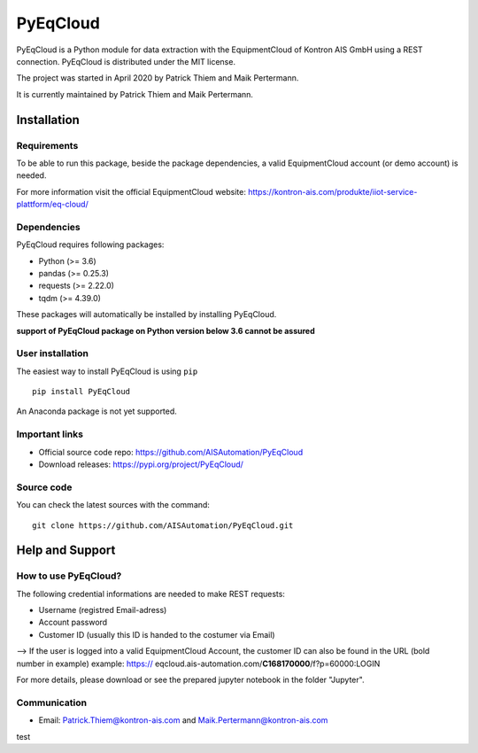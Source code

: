 
PyEqCloud
============

PyEqCloud is a Python module for data extraction with the EquipmentCloud of Kontron AIS GmbH using a REST connection.
PyEqCloud is distributed under the MIT license.

The project was started in April 2020 by Patrick Thiem and Maik Pertermann.

It is currently maintained by Patrick Thiem and Maik Pertermann.




Installation
------------


Requirements
~~~~~~~~~~~~

To be able to run this package, beside the package dependencies, a valid EquipmentCloud account (or demo account) is needed.

For more information visit the official EquipmentCloud website: https://kontron-ais.com/produkte/iiot-service-plattform/eq-cloud/

Dependencies
~~~~~~~~~~~~

PyEqCloud requires following packages:

- Python (>= 3.6)
- pandas (>= 0.25.3)
- requests (>= 2.22.0)
- tqdm (>= 4.39.0)

These packages will automatically be installed by installing PyEqCloud.

**support of PyEqCloud package on Python version below 3.6 cannot be assured**


User installation
~~~~~~~~~~~~~~~~~

The easiest way to install PyEqCloud is using ``pip``   ::

    pip install PyEqCloud

An Anaconda package is not yet supported.


Important links
~~~~~~~~~~~~~~~

- Official source code repo: https://github.com/AISAutomation/PyEqCloud
- Download releases: https://pypi.org/project/PyEqCloud/


Source code
~~~~~~~~~~~

You can check the latest sources with the command::

    git clone https://github.com/AISAutomation/PyEqCloud.git


Help and Support
----------------

How to use PyEqCloud?
~~~~~~~~~~~~~

The following credential informations are needed to make REST requests:

- Username (registred Email-adress)
- Account password
- Customer ID (usually this ID is handed to the costumer via Email)
--> If the user is logged into a valid EquipmentCloud Account, the customer ID can also be found in the URL (bold number in example) 
example: https:// eqcloud.ais-automation.com/**C168170000**/f?p=60000:LOGIN

For more details, please download or see the prepared jupyter notebook in the folder "Jupyter".


Communication
~~~~~~~~~~~~~

- Email: Patrick.Thiem@kontron-ais.com and Maik.Pertermann@kontron-ais.com

test
